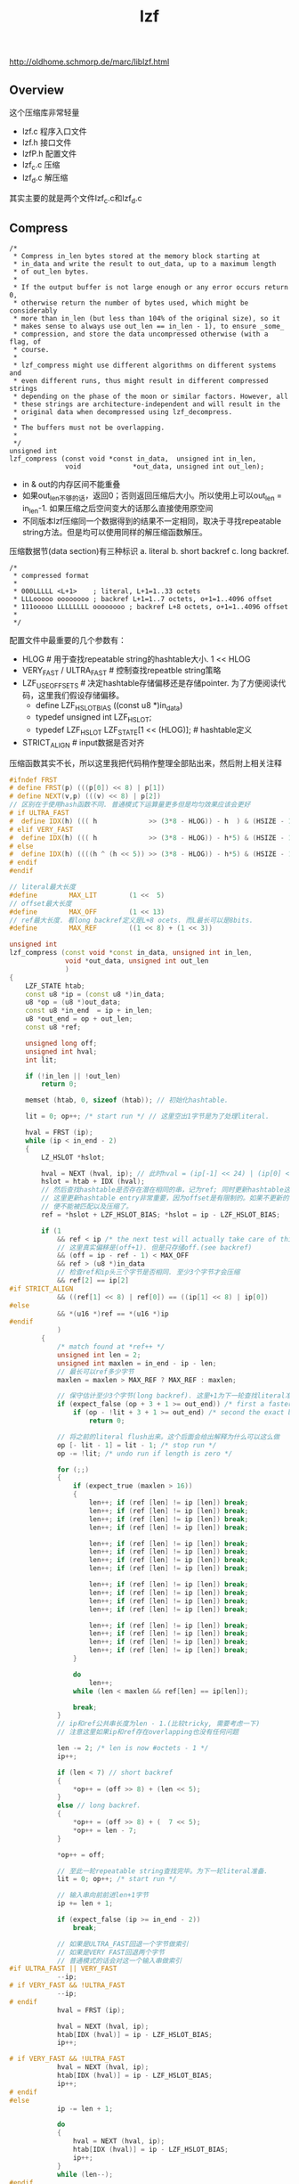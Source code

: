 #+title: lzf
http://oldhome.schmorp.de/marc/liblzf.html

** Overview
这个压缩库非常轻量
- lzf.c 程序入口文件
- lzf.h 接口文件
- lzfP.h 配置文件
- lzf_c.c 压缩
- lzf_d.c 解压缩
其实主要的就是两个文件lzf_c.c和lzf_d.c

** Compress
#+BEGIN_EXAMPLE
/*
 * Compress in_len bytes stored at the memory block starting at
 * in_data and write the result to out_data, up to a maximum length
 * of out_len bytes.
 *
 * If the output buffer is not large enough or any error occurs return 0,
 * otherwise return the number of bytes used, which might be considerably
 * more than in_len (but less than 104% of the original size), so it
 * makes sense to always use out_len == in_len - 1), to ensure _some_
 * compression, and store the data uncompressed otherwise (with a flag, of
 * course.
 *
 * lzf_compress might use different algorithms on different systems and
 * even different runs, thus might result in different compressed strings
 * depending on the phase of the moon or similar factors. However, all
 * these strings are architecture-independent and will result in the
 * original data when decompressed using lzf_decompress.
 *
 * The buffers must not be overlapping.
 *
 */
unsigned int
lzf_compress (const void *const in_data,  unsigned int in_len,
              void             *out_data, unsigned int out_len);
#+END_EXAMPLE
- in & out的内存区间不能重叠
- 如果out_len不够的话，返回0；否则返回压缩后大小。所以使用上可以out_len = in_len-1. 如果压缩之后空间变大的话那么直接使用原空间
- 不同版本lzf压缩同一个数据得到的结果不一定相同，取决于寻找repeatable string方法。但是均可以使用同样的解压缩函数解压。

压缩数据节(data section)有三种标识 a. literal b. short backref c. long backref.
#+BEGIN_EXAMPLE
/*
 * compressed format
 *
 * 000LLLLL <L+1>    ; literal, L+1=1..33 octets
 * LLLooooo oooooooo ; backref L+1=1..7 octets, o+1=1..4096 offset
 * 111ooooo LLLLLLLL oooooooo ; backref L+8 octets, o+1=1..4096 offset
 *
 */
#+END_EXAMPLE

配置文件中最重要的几个参数有：
- HLOG # 用于查找repeatable string的hashtable大小. 1 << HLOG
- VERY_FAST / ULTRA_FAST # 控制查找repeatble string策略
- LZF_USE_OFFSETS # 决定hashtable存储偏移还是存储pointer. 为了方便阅读代码，这里我们假设存储偏移。
  - define LZF_HSLOT_BIAS ((const u8 *)in_data)
  - typedef unsigned int LZF_HSLOT;
  - typedef LZF_HSLOT LZF_STATE[1 << (HLOG)]; # hashtable定义
- STRICT_ALIGN # input数据是否对齐

压缩函数其实不长，所以这里我把代码稍作整理全部贴出来，然后附上相关注释
#+BEGIN_SRC Cpp
#ifndef FRST
# define FRST(p) (((p[0]) << 8) | p[1])
# define NEXT(v,p) (((v) << 8) | p[2])
// 区别在于使用hash函数不同. 普通模式下运算量更多但是均匀效果应该会更好
# if ULTRA_FAST
#  define IDX(h) ((( h             >> (3*8 - HLOG)) - h  ) & (HSIZE - 1))
# elif VERY_FAST
#  define IDX(h) ((( h             >> (3*8 - HLOG)) - h*5) & (HSIZE - 1))
# else
#  define IDX(h) ((((h ^ (h << 5)) >> (3*8 - HLOG)) - h*5) & (HSIZE - 1))
# endif
#endif

// literal最大长度
#define        MAX_LIT        (1 <<  5)
// offset最大长度
#define        MAX_OFF        (1 << 13)
// ref最大长度. 看long backref定义是L+8 ocets. 而L最长可以是8bits.
#define        MAX_REF        ((1 << 8) + (1 << 3))

unsigned int
lzf_compress (const void *const in_data, unsigned int in_len,
              void *out_data, unsigned int out_len
              )
{
    LZF_STATE htab;
    const u8 *ip = (const u8 *)in_data;
    u8 *op = (u8 *)out_data;
    const u8 *in_end  = ip + in_len;
    u8 *out_end = op + out_len;
    const u8 *ref;

    unsigned long off;
    unsigned int hval;
    int lit;

    if (!in_len || !out_len)
        return 0;

    memset (htab, 0, sizeof (htab)); // 初始化hashtable.

    lit = 0; op++; /* start run */ // 这里空出1字节是为了处理literal.

    hval = FRST (ip);
    while (ip < in_end - 2)
    {
        LZ_HSLOT *hslot;

        hval = NEXT (hval, ip); // 此时hval = (ip[-1] << 24) | (ip[0] << 16) | (ip[1] << 8) | ip[2].
        hslot = htab + IDX (hval);
        // 然后查找hashtable是否存在潜在相同的串，记为ref; 同时更新hashtable这个entry为ip.
        // 这里更新hashtable entry非常重要，因为offset是有限制的。如果不更新的话，那么超过offset长度限制的串
        // 便不能被匹配以及压缩了。
        ref = *hslot + LZF_HSLOT_BIAS; *hslot = ip - LZF_HSLOT_BIAS;

        if (1
            && ref < ip /* the next test will actually take care of this, but this is faster */
            // 这里真实偏移是(off+1). 但是只存储off.(see backref)
            && (off = ip - ref - 1) < MAX_OFF
            && ref > (u8 *)in_data
            // 检查ref和ip头三个字节是否相同. 至少3个字节才会压缩
            && ref[2] == ip[2]
#if STRICT_ALIGN
            && ((ref[1] << 8) | ref[0]) == ((ip[1] << 8) | ip[0])
#else
            && *(u16 *)ref == *(u16 *)ip
#endif
            )
        {
            /* match found at *ref++ */
            unsigned int len = 2;
            unsigned int maxlen = in_end - ip - len;
            // 最长可以ref多少字节
            maxlen = maxlen > MAX_REF ? MAX_REF : maxlen;

            // 保守估计至少3个字节(long backref). 这里+1为下一轮查找literal准备
            if (expect_false (op + 3 + 1 >= out_end)) /* first a faster conservative test */
                if (op - !lit + 3 + 1 >= out_end) /* second the exact but rare test */
                    return 0;

            // 将之前的literal flush出来。这个后面会给出解释为什么可以这么做
            op [- lit - 1] = lit - 1; /* stop run */
            op -= !lit; /* undo run if length is zero */

            for (;;)
            {
                if (expect_true (maxlen > 16))
                {
                    len++; if (ref [len] != ip [len]) break;
                    len++; if (ref [len] != ip [len]) break;
                    len++; if (ref [len] != ip [len]) break;
                    len++; if (ref [len] != ip [len]) break;

                    len++; if (ref [len] != ip [len]) break;
                    len++; if (ref [len] != ip [len]) break;
                    len++; if (ref [len] != ip [len]) break;
                    len++; if (ref [len] != ip [len]) break;

                    len++; if (ref [len] != ip [len]) break;
                    len++; if (ref [len] != ip [len]) break;
                    len++; if (ref [len] != ip [len]) break;
                    len++; if (ref [len] != ip [len]) break;

                    len++; if (ref [len] != ip [len]) break;
                    len++; if (ref [len] != ip [len]) break;
                    len++; if (ref [len] != ip [len]) break;
                    len++; if (ref [len] != ip [len]) break;
                }

                do
                    len++;
                while (len < maxlen && ref[len] == ip[len]);

                break;
            }
            // ip和ref公共串长度为len - 1.(比较tricky, 需要考虑一下)
            // 注意这里如果ip和ref存在overlapping也没有任何问题

            len -= 2; /* len is now #octets - 1 */
            ip++;

            if (len < 7) // short backref
            {
                *op++ = (off >> 8) + (len << 5);
            }
            else // long backref.
            {
                *op++ = (off >> 8) + (  7 << 5);
                *op++ = len - 7;
            }

            *op++ = off;

            // 至此一轮repeatable string查找完毕。为下一轮literal准备.
            lit = 0; op++; /* start run */

            // 输入串向前前进len+1字节
            ip += len + 1;

            if (expect_false (ip >= in_end - 2))
                break;

            // 如果是ULTRA_FAST回退一个字节做索引
            // 如果是VERY FAST回退两个字节
            // 普通模式的话会对这一个输入串做索引
#if ULTRA_FAST || VERY_FAST
            --ip;
# if VERY_FAST && !ULTRA_FAST
            --ip;
# endif
            hval = FRST (ip);

            hval = NEXT (hval, ip);
            htab[IDX (hval)] = ip - LZF_HSLOT_BIAS;
            ip++;

# if VERY_FAST && !ULTRA_FAST
            hval = NEXT (hval, ip);
            htab[IDX (hval)] = ip - LZF_HSLOT_BIAS;
            ip++;
# endif
#else
            ip -= len + 1;

            do
            {
                hval = NEXT (hval, ip);
                htab[IDX (hval)] = ip - LZF_HSLOT_BIAS;
                ip++;
            }
            while (len--);
#endif
        }
        else // 如果没有找到公共串的话那么输出literal.
        {
            /* one more literal byte we must copy */
            if (expect_false (op >= out_end))
                return 0;

            lit++; *op++ = *ip++;

            // 后面会讲解literal是怎么处理的
            if (expect_false (lit == MAX_LIT))
            {
                op [- lit - 1] = lit - 1; /* stop run */
                lit = 0; op++; /* start run */
            }
        }
    }

    if (op + 3 > out_end) /* at most 3 bytes can be missing here */
        return 0;

    // 如果剩余串很短的话那么通用按照literal来处理。
    while (ip < in_end)
    {
        lit++; *op++ = *ip++;

        if (expect_false (lit == MAX_LIT))
        {
            op [- lit - 1] = lit - 1; /* stop run */
            lit = 0; op++; /* start run */
        }
    }

    op [- lit - 1] = lit - 1; /* end run */
    op -= !lit; /* undo run if length is zero */

    return op - (u8 *)out_data;
}
#+END_SRC

literal处理比较有趣，大致方式如下
- "lit = 0; op++". # 因为literal需要一个额外字节，这里op++空出一个字节
- 可是有时候lit=0就退出了，这个时候op最后一个字节是废弃的，所以有"op -= !lit".
- 当lit == MAX_LIT的时候或者是flush时候（假设lit!=0. lit=0的情况上面分析过了). 比如lit = 3
   - "op[-lit-1] = lit-1" 就是 "op[-4] = 2"
   - op[-4]是literal开头的字节，而2+1则是literal长度

** Decompress
相对于压缩函数，解压缩函数就没有那么多策略，完全是数据驱动。同样我把代码稍作整理添加少注释

#+BEGIN_SRC Cpp
// intel有rep movsb指令用来做memcpy. 之前做过实验发现效果并不理想
#if USE_REP_MOVSB /* small win on amd, big loss on intel */
#if (__i386 || __amd64) && __GNUC__ >= 3
# define lzf_movsb(dst, src, len)               \
    asm ("rep movsb"                            \
         : "=D" (dst), "=S" (src), "=c" (len)   \
         :  "0" (dst),  "1" (src),  "2" (len));
#endif
#endif

unsigned int
lzf_decompress (const void *const in_data,  unsigned int in_len,
                void             *out_data, unsigned int out_len)
{
    u8 const *ip = (const u8 *)in_data;
    u8       *op = (u8 *)out_data;
    u8 const *const in_end  = ip + in_len;
    u8       *const out_end = op + out_len;

    do
    {
        unsigned int ctrl = *ip++;

        if (ctrl < (1 << 5)) /* literal run */
        {
            ctrl++;

            if (op + ctrl > out_end)
            {
                SET_ERRNO (E2BIG);
                return 0;
            }

#ifdef lzf_movsb
            lzf_movsb (op, ip, ctrl);
#else
            switch (ctrl)
            {
                case 32: *op++ = *ip++; case 31: *op++ = *ip++; case 30: *op++ = *ip++; case 29: *op++ = *ip++;
                case 28: *op++ = *ip++; case 27: *op++ = *ip++; case 26: *op++ = *ip++; case 25: *op++ = *ip++;
                case 24: *op++ = *ip++; case 23: *op++ = *ip++; case 22: *op++ = *ip++; case 21: *op++ = *ip++;
                case 20: *op++ = *ip++; case 19: *op++ = *ip++; case 18: *op++ = *ip++; case 17: *op++ = *ip++;
                case 16: *op++ = *ip++; case 15: *op++ = *ip++; case 14: *op++ = *ip++; case 13: *op++ = *ip++;
                case 12: *op++ = *ip++; case 11: *op++ = *ip++; case 10: *op++ = *ip++; case  9: *op++ = *ip++;
                case  8: *op++ = *ip++; case  7: *op++ = *ip++; case  6: *op++ = *ip++; case  5: *op++ = *ip++;
                case  4: *op++ = *ip++; case  3: *op++ = *ip++; case  2: *op++ = *ip++; case  1: *op++ = *ip++;
            }
#endif
        }
        else /* back reference */
        {
            unsigned int len = ctrl >> 5;

            u8 *ref = op - ((ctrl & 0x1f) << 8) - 1;

            if (len == 7)
            {
                len += *ip++;
            }

            ref -= *ip++;

            if (op + len + 2 > out_end)
            {
                SET_ERRNO (E2BIG);
                return 0;
            }

            if (ref < (u8 *)out_data)
            {
                SET_ERRNO (EINVAL);
                return 0;
            }

#ifdef lzf_movsb
            len += 2;
            lzf_movsb (op, ref, len);
#else
            switch (len)
            {
                default:
                    len += 2;
                    // 处理ip和ref公共串存在overlapping的情况
                    if (op >= ref + len)
                    {
                        /* disjunct areas */
                        memcpy (op, ref, len);
                        op += len;
                    }
                    else
                    {
                        /* overlapping, use octte by octte copying */
                        do
                            *op++ = *ref++;
                        while (--len);
                    }

                    break;

                case 9: *op++ = *ref++;
                case 8: *op++ = *ref++;
                case 7: *op++ = *ref++;
                case 6: *op++ = *ref++;
                case 5: *op++ = *ref++;
                case 4: *op++ = *ref++;
                case 3: *op++ = *ref++;
                case 2: *op++ = *ref++;
                case 1: *op++ = *ref++;
                case 0: *op++ = *ref++; /* two octets more */
                    *op++ = *ref++;
            }
#endif
        }
    }
    while (ip < in_end);

    return op - (u8 *)out_data;
}
#+END_SRC
